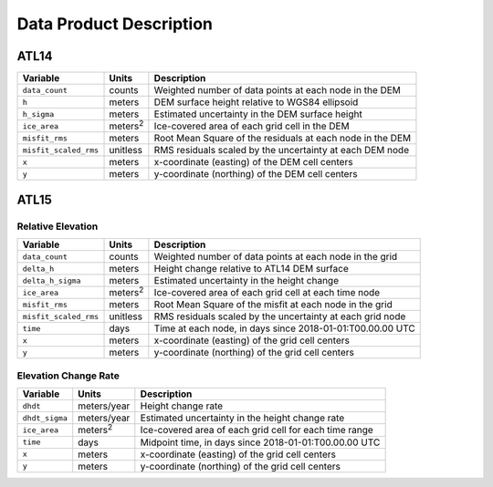 Data Product Description
========================

ATL14
#####

+--------------------------------+-------------------+-----------------------------------------------------------+
|            Variable            |       Units       |                        Description                        |
+================================+===================+===========================================================+
| ``data_count``                 | counts            | Weighted number of data points at each node in the DEM    |
+--------------------------------+-------------------+-----------------------------------------------------------+
| ``h``                          | meters            | DEM surface height relative to WGS84 ellipsoid            |
+--------------------------------+-------------------+-----------------------------------------------------------+
| ``h_sigma``                    | meters            | Estimated uncertainty in the DEM surface height           |
+--------------------------------+-------------------+-----------------------------------------------------------+
| ``ice_area``                   | meters\ :sup:`2`  | Ice-covered area of each grid cell in the DEM             |
+--------------------------------+-------------------+-----------------------------------------------------------+
| ``misfit_rms``                 | meters            | Root Mean Square of the residuals at each node in the DEM |
+--------------------------------+-------------------+-----------------------------------------------------------+
| ``misfit_scaled_rms``          | unitless          | RMS residuals scaled by the uncertainty at each DEM node  |
+--------------------------------+-------------------+-----------------------------------------------------------+
| ``x``                          | meters            | x-coordinate (easting) of the DEM cell centers            |
+--------------------------------+-------------------+-----------------------------------------------------------+
| ``y``                          | meters            | y-coordinate (northing) of the DEM cell centers           |
+--------------------------------+-------------------+-----------------------------------------------------------+

ATL15
#####

Relative Elevation
------------------

+--------------------------------+-------------------+-----------------------------------------------------------+
|            Variable            |       Units       |                        Description                        |
+================================+===================+===========================================================+
| ``data_count``                 | counts            | Weighted number of data points at each node in the grid   |
+--------------------------------+-------------------+-----------------------------------------------------------+
| ``delta_h``                    | meters            | Height change relative to ATL14 DEM surface               |
+--------------------------------+-------------------+-----------------------------------------------------------+
| ``delta_h_sigma``              | meters            | Estimated uncertainty in the height change                |
+--------------------------------+-------------------+-----------------------------------------------------------+
| ``ice_area``                   | meters\ :sup:`2`  | Ice-covered area of each grid cell at each time node      |
+--------------------------------+-------------------+-----------------------------------------------------------+
| ``misfit_rms``                 | meters            | Root Mean Square of the misfit at each node in the grid   |
+--------------------------------+-------------------+-----------------------------------------------------------+
| ``misfit_scaled_rms``          | unitless          | RMS residuals scaled by the uncertainty at each grid node |
+--------------------------------+-------------------+-----------------------------------------------------------+
| ``time``                       | days              | Time at each node, in days since 2018-01-01:T00.00.00 UTC |
+--------------------------------+-------------------+-----------------------------------------------------------+
| ``x``                          | meters            | x-coordinate (easting) of the grid cell centers           |
+--------------------------------+-------------------+-----------------------------------------------------------+
| ``y``                          | meters            | y-coordinate (northing) of the grid cell centers          |
+--------------------------------+-------------------+-----------------------------------------------------------+

Elevation Change Rate
---------------------

+--------------------------------+-------------------+-----------------------------------------------------------+
|            Variable            |       Units       |                        Description                        |
+================================+===================+===========================================================+
| ``dhdt``                       | meters/year       | Height change rate                                        |
+--------------------------------+-------------------+-----------------------------------------------------------+
| ``dhdt_sigma``                 | meters/year       | Estimated uncertainty in the height change rate           |
+--------------------------------+-------------------+-----------------------------------------------------------+
| ``ice_area``                   | meters\ :sup:`2`  | Ice-covered area of each grid cell for each time range    |
+--------------------------------+-------------------+-----------------------------------------------------------+
| ``time``                       | days              | Midpoint time, in days since 2018-01-01:T00.00.00 UTC     |
+--------------------------------+-------------------+-----------------------------------------------------------+
| ``x``                          | meters            | x-coordinate (easting) of the grid cell centers           |
+--------------------------------+-------------------+-----------------------------------------------------------+
| ``y``                          | meters            | y-coordinate (northing) of the grid cell centers          |
+--------------------------------+-------------------+-----------------------------------------------------------+
